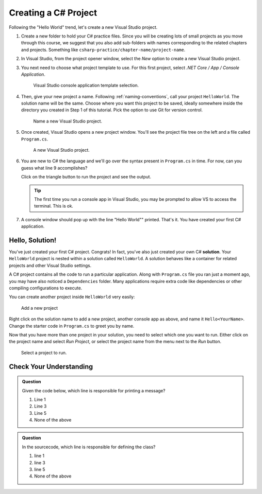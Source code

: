 .. _create-new-csharp-project:

Creating a C# Project
=====================

Following the "Hello World" trend, let's create a new Visual Studio project.

#. Create a new folder to hold your C# practice files. Since you will be
   creating lots of small projects as you move through this course, we
   suggest that you also add sub-folders with names corresponding to the
   related chapters and projects. Something like
   ``csharp-practice/chapter-name/project-name``.

#. In Visual Studio, from the project opener window, select the 
   *New* option to create a new Visual Studio project.

#. You next need to choose what project template to use. For this first project,
   select *.NET Core / App / Console Application*.

   .. figure:: figures/vsmac-console-app-template.png
      :alt: Visual Studio console application template selection.

      Visual Studio console application template selection.

#. Then, give your new project a name. Following :ref:`naming-conventions`, 
   call your project ``HelloWorld``. The solution name will be the same. Choose 
   where you want this project to be saved, ideally somewhere inside the 
   directory you created in Step 1 of this tutorial. Pick the option to use 
   Git for version control.
   
   .. figure:: figures/vsmac-name-project.png
      :alt: Name a new Visual Studio Project.

      Name a new Visual Studio project.

#. Once created, Visual Studio opens a new project window. You'll see the project
   file tree on the left and a file called ``Program.cs``.

   .. figure:: figures/vsmac-new-project.png
      :alt: A new Visual Studio Project.

      A new Visual Studio project.

#. You are new to C# the language and we'll go over the syntax present in ``Program.cs``
   in time. For now, can you guess what line 9 accomplishes?

   .. sourcecode:: csharp
      :linenos:

      using System;

      namespace HelloWorld
      {
         class Program
         {
            static void Main(string[] args)
            {
               Console.WriteLine("Hello World!");
            }
         }
      }

   Click on the triangle button to run the project and see the output.

   .. admonition:: Tip
   
      The first time you run a console app in Visual Studio, you may be prompted
      to allow VS to access the terminal. This is ok.

#. A console window should pop up with the line "Hello World"" printed. 
   That's it. You have created your first C# application.

.. index:: ! solution

Hello, Solution!
----------------

You've just created your first C# project. Congrats! In fact, you've also just created your own C# **solution**.
Your ``HelloWorld`` project is nested within a solution called ``HelloWorld``. A solution behaves like a container for
related projects and other Visual Studio settings. 

A C# project contains all the code to run a particular application. Along with ``Program.cs`` file you ran just a 
moment ago, you may have also noticed a ``Dependencies`` folder. Many applications require extra code like dependencies
or other compiling configurations to execute. 

You can create another project inside ``HelloWorld`` very easily:

.. figure:: figures/vsmac-new-project-2.png
      :alt: Add a new project

      Add a new project

Right click on the solution name to add a new project, another console app as above, and name it ``Hello<YourName>``. 
Change the starter code in ``Program.cs`` to greet you by name.

Now that you have more than one project in your solution, you need to select which one you want to run. Either click
on the project name and select *Run Project*, or select the project name from the menu next to the *Run* button.

.. figure:: figures/vsmac-run-project.png
      :alt: Select a project to run.

      Select a project to run.



Check Your Understanding
------------------------

.. admonition:: Question

   Given the code below, which line is responsible for printing a message?

   .. sourcecode:: csharp
      :linenos:

      class HelloWorld 
      {
         static void Main(string[] args)
         {
            Console.WriteLine("Hello C# Students");
         }
      }

   #. Line 1
   #. Line 3
   #. Line 5
   #. None of the above

.. ans: c, Line 5

.. admonition:: Question

   In the sourcecode, which line is responsible for defining the class?

   .. sourcecode:: csharp
      :linenos:

      class HelloWorld 
      {
         static void Main(string[] args)
         {
            Console.WriteLine("Hello C# Students");
         }
      }

   #. line 1
   #. line 3
   #. line 5
   #. None of the above

.. ans: a, Line 1
